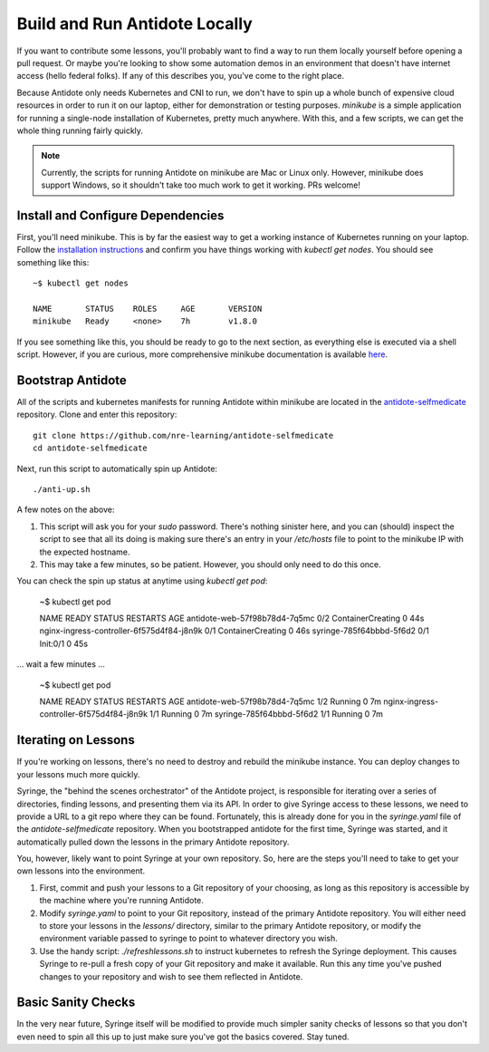 .. _buildlocal:

Build and Run Antidote Locally
================================

If you want to contribute some lessons, you'll probably want to find a way to run them locally yourself before opening a pull request. Or maybe you're looking to show some automation demos in an environment that doesn't have internet access (hello federal folks). If any of this describes you, you've come to the right place.

Because Antidote only needs Kubernetes and CNI to run, we don't have to spin up a whole bunch of expensive cloud resources in order to run it on our laptop, either for demonstration or testing purposes. `minikube` is a simple application for running a single-node installation of Kubernetes, pretty much anywhere. With this, and a few scripts, we can get the whole thing running fairly quickly.

.. note::  Currently, the scripts for running Antidote on minikube are Mac or Linux only. However, minikube does support Windows, so it shouldn't take too much work to get it working. PRs welcome!

Install and Configure Dependencies
----------------------------------

First, you'll need minikube. This is by far the easiest way to get a working instance of Kubernetes running on your laptop. Follow the `installation instructions <https://kubernetes.io/docs/tasks/tools/install-minikube/>`_ and confirm you have things working with `kubectl get nodes`. You should see something like this::

    ~$ kubectl get nodes
    
    NAME       STATUS    ROLES     AGE       VERSION
    minikube   Ready     <none>    7h        v1.8.0

If you see something like this, you should be ready to go to the next section, as everything else is executed via a shell script. However, if you are curious, more comprehensive minikube documentation is available `here <https://kubernetes.io/docs/setup/minikube/>`_. 

Bootstrap Antidote
------------------

All of the scripts and kubernetes manifests for running Antidote within minikube are located in the `antidote-selfmedicate <https://github.com/nre-learning/antidote-selfmedicate>`_ repository. Clone and enter this repository::

    git clone https://github.com/nre-learning/antidote-selfmedicate
    cd antidote-selfmedicate

Next, run this script to automatically spin up Antidote::

    ./anti-up.sh

A few notes on the above:

1. This script will ask you for your `sudo` password. There's nothing sinister here, and you can (should) inspect the script to see that all its doing is making sure there's an entry in your `/etc/hosts` file to point to the minikube IP with the expected hostname.
2. This may take a few minutes, so be patient. However, you should only need to do this once.

You can check the spin up status at anytime using `kubectl get pod`:

    ~$ kubectl get pod

    NAME                                        READY     STATUS              RESTARTS   AGE
    antidote-web-57f98b78d4-7q5mc               0/2       ContainerCreating   0          44s
    nginx-ingress-controller-6f575d4f84-j8n9k   0/1       ContainerCreating   0          46s
    syringe-785f64bbbd-5f6d2                    0/1       Init:0/1            0          45s

... wait a few minutes ...

    ~$ kubectl get pod

    NAME                                        READY     STATUS    RESTARTS   AGE
    antidote-web-57f98b78d4-7q5mc               1/2       Running   0          7m
    nginx-ingress-controller-6f575d4f84-j8n9k   1/1       Running   0          7m
    syringe-785f64bbbd-5f6d2                    1/1       Running   0          7m

Iterating on Lessons
--------------------

If you're working on lessons, there's no need to destroy and rebuild the minikube instance. You can deploy changes to your lessons much more quickly.

Syringe, the "behind the scenes orchestrator" of the Antidote project, is responsible for iterating over a series of directories, finding lessons, and presenting them via its API. In order to give Syringe access to these lessons, we need to provide a URL to a git repo where they can be found. Fortunately, this is already done for you in the `syringe.yaml` file of the `antidote-selfmedicate` repository. When you bootstrapped antidote for the first time, Syringe was started, and it automatically pulled down the lessons in the primary Antidote repository.

You, however, likely want to point Syringe at your own repository. So, here are the steps you'll need to take to get your own lessons into the environment.

1. First, commit and push your lessons to a Git repository of your choosing, as long as this repository is accessible by the machine where you're running Antidote.
2. Modify `syringe.yaml` to point to your Git repository, instead of the primary Antidote repository. You will either need to store your lessons in the `lessons/` directory, similar to the primary Antidote repository, or modify the environment variable passed to syringe to point to whatever directory you wish.
3. Use the handy script: `./refreshlessons.sh` to instruct kubernetes to refresh the Syringe deployment. This causes Syringe to re-pull a fresh copy of your Git repository and make it available. Run this any time you've pushed changes to your repository and wish to see them reflected in Antidote.

Basic Sanity Checks
--------------------

In the very near future, Syringe itself will be modified to provide much simpler sanity checks of lessons so that you don't even need to spin all this up to just make sure you've got the basics covered. Stay tuned.
